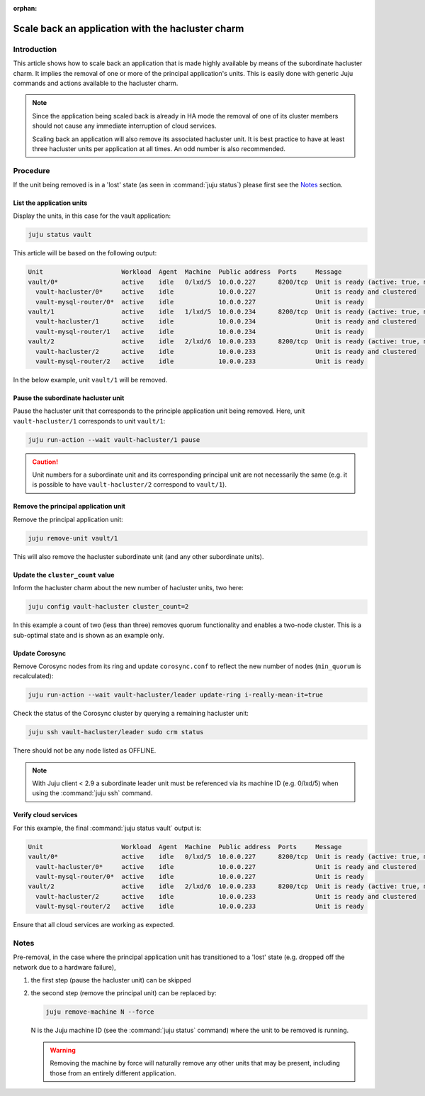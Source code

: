:orphan:

==================================================
Scale back an application with the hacluster charm
==================================================

Introduction
------------

This article shows how to scale back an application that is made highly
available by means of the subordinate hacluster charm. It implies the removal
of one or more of the principal application's units. This is easily done with
generic Juju commands and actions available to the hacluster charm.

.. note::

   Since the application being scaled back is already in HA mode the removal of
   one of its cluster members should not cause any immediate interruption of
   cloud services.

   Scaling back an application will also remove its associated hacluster unit.
   It is best practice to have at least three hacluster units per application
   at all times. An odd number is also recommended.

Procedure
---------

If the unit being removed is in a 'lost' state (as seen in :command:`juju
status`) please first see the `Notes`_ section.

List the application units
~~~~~~~~~~~~~~~~~~~~~~~~~~

Display the units, in this case for the vault application:

.. code-block:: none

   juju status vault

This article will be based on the following output:

.. code-block:: console

   Unit                     Workload  Agent  Machine  Public address  Ports     Message
   vault/0*                 active    idle   0/lxd/5  10.0.0.227      8200/tcp  Unit is ready (active: true, mlock: disabled)
     vault-hacluster/0*     active    idle            10.0.0.227                Unit is ready and clustered
     vault-mysql-router/0*  active    idle            10.0.0.227                Unit is ready
   vault/1                  active    idle   1/lxd/5  10.0.0.234      8200/tcp  Unit is ready (active: true, mlock: disabled)
     vault-hacluster/1      active    idle            10.0.0.234                Unit is ready and clustered
     vault-mysql-router/1   active    idle            10.0.0.234                Unit is ready
   vault/2                  active    idle   2/lxd/6  10.0.0.233      8200/tcp  Unit is ready (active: true, mlock: disabled)
     vault-hacluster/2      active    idle            10.0.0.233                Unit is ready and clustered
     vault-mysql-router/2   active    idle            10.0.0.233                Unit is ready

In the below example, unit ``vault/1`` will be removed.

Pause the subordinate hacluster unit
~~~~~~~~~~~~~~~~~~~~~~~~~~~~~~~~~~~~

Pause the hacluster unit that corresponds to the principle application unit
being removed. Here, unit ``vault-hacluster/1`` corresponds to unit
``vault/1``:

.. code-block:: none

   juju run-action --wait vault-hacluster/1 pause

.. caution::

   Unit numbers for a subordinate unit and its corresponding principal unit are
   not necessarily the same (e.g. it is possible to have ``vault-hacluster/2``
   correspond to ``vault/1``).

Remove the principal application unit
~~~~~~~~~~~~~~~~~~~~~~~~~~~~~~~~~~~~~

Remove the principal application unit:

.. code-block:: none

   juju remove-unit vault/1

This will also remove the hacluster subordinate unit (and any other subordinate
units).

Update the ``cluster_count`` value
~~~~~~~~~~~~~~~~~~~~~~~~~~~~~~~~~~

Inform the hacluster charm about the new number of hacluster units, two here:

.. code-block:: none

   juju config vault-hacluster cluster_count=2

In this example a count of two (less than three) removes quorum functionality
and enables a two-node cluster. This is a sub-optimal state and is shown as an
example only.

Update Corosync
~~~~~~~~~~~~~~~

Remove Corosync nodes from its ring and update ``corosync.conf`` to reflect the
new number of nodes (``min_quorum`` is recalculated):

.. code-block:: none

   juju run-action --wait vault-hacluster/leader update-ring i-really-mean-it=true

Check the status of the Corosync cluster by querying a remaining hacluster
unit:

.. code-block:: none

   juju ssh vault-hacluster/leader sudo crm status

There should not be any node listed as OFFLINE.

.. note::

   With Juju client < 2.9 a subordinate leader unit must be referenced via its
   machine ID (e.g. 0/lxd/5) when using the :command:`juju ssh` command.

Verify cloud services
~~~~~~~~~~~~~~~~~~~~~

For this example, the final :command:`juju status vault` output is:

.. code-block:: console

   Unit                     Workload  Agent  Machine  Public address  Ports     Message
   vault/0*                 active    idle   0/lxd/5  10.0.0.227      8200/tcp  Unit is ready (active: true, mlock: disabled)
     vault-hacluster/0*     active    idle            10.0.0.227                Unit is ready and clustered
     vault-mysql-router/0*  active    idle            10.0.0.227                Unit is ready
   vault/2                  active    idle   2/lxd/6  10.0.0.233      8200/tcp  Unit is ready (active: true, mlock: disabled)
     vault-hacluster/2      active    idle            10.0.0.233                Unit is ready and clustered
     vault-mysql-router/2   active    idle            10.0.0.233                Unit is ready

Ensure that all cloud services are working as expected.

Notes
-----

Pre-removal, in the case where the principal application unit has transitioned
to a 'lost' state (e.g. dropped off the network due to a hardware failure),

#. the first step (pause the hacluster unit) can be skipped
#. the second step (remove the principal unit) can be replaced by:

   .. code-block:: none

      juju remove-machine N --force

   N is the Juju machine ID (see the :command:`juju status` command) where the
   unit to be removed is running.

   .. warning::

      Removing the machine by force will naturally remove any other units that
      may be present, including those from an entirely different application.
